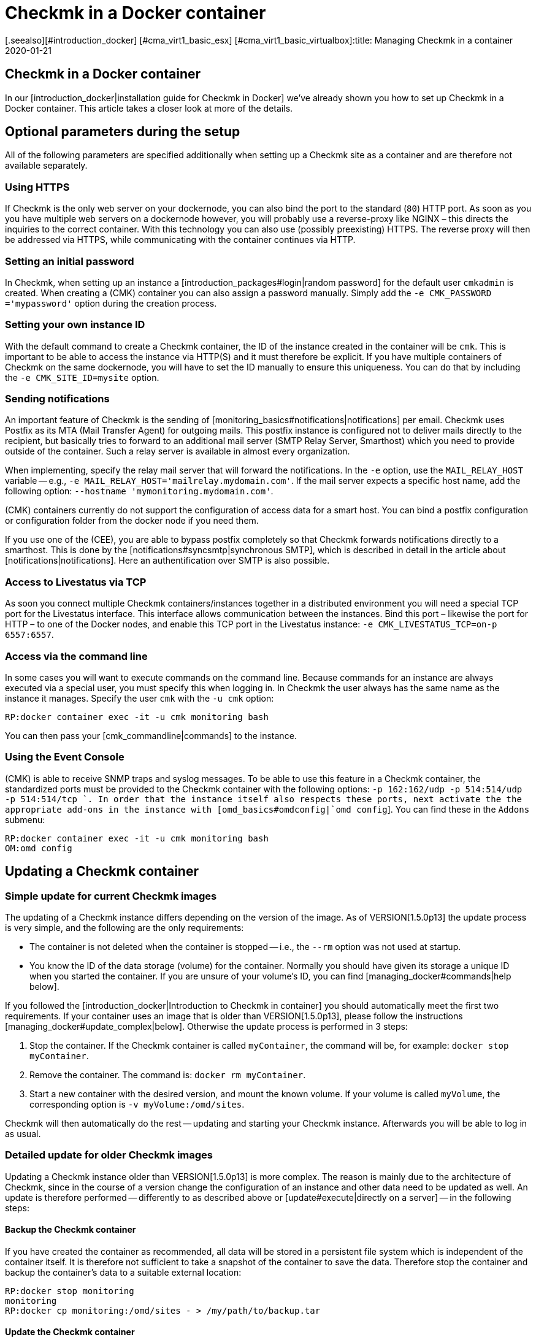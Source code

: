 = Checkmk in a Docker container
:revdate: 2020-01-21
[.seealso][#introduction_docker] [#cma_virt1_basic_esx] [#cma_virt1_basic_virtualbox]:title: Managing Checkmk in a container
:description: Following the start of a container is its ongoing maintenance. This article describes what peculiarities should be noted when checkmk runs in a container.


== Checkmk in a Docker container

In our [introduction_docker|installation guide for Checkmk in Docker] we've already shown you how to set up Checkmk in a Docker container. This article takes a closer look at more of the details.


== Optional parameters during the setup

All of the following parameters are specified additionally when setting up a Checkmk site as a container and are therefore not available separately.


[#https]
=== Using HTTPS

If Checkmk is the only web server on your dockernode, you can also bind the
port to the standard (`80`) HTTP port. As soon as you you have multiple
web servers on a dockernode however, you will probably use a reverse-proxy
like NGINX – this directs the inquiries to the correct container. With this
technology you can also use (possibly preexisting) HTTPS. The reverse proxy
will then be addressed via HTTPS, while communicating with the container
continues via HTTP.


=== Setting an initial password

In Checkmk, when setting up an instance a [introduction_packages#login|random
password] for the default user `cmkadmin` is created.  When creating a
(CMK) container you can also assign a password manually. Simply add the
`-e CMK_PASSWORD ='mypassword'` option during the creation process.


=== Setting your own instance ID

With the default command to create a Checkmk container, the ID of the instance created in the container will be `cmk`. This is important to be able to access the instance via HTTP(S) and it must therefore be explicit.
If you have multiple containers of Checkmk on the same dockernode, you will
have to set the ID manually to ensure this uniqueness. You can do that
by including the `-e CMK_SITE_ID=mysite` option.


=== Sending notifications

An important feature of Checkmk is the sending of
[monitoring_basics#notifications|notifications] per email. Checkmk uses
Postfix as its MTA (Mail Transfer Agent) for outgoing mails. This postfix instance
is configured not to deliver mails directly to the recipient, but basically
tries to forward to an additional mail server (SMTP Relay Server, Smarthost) which
you need to provide outside of the container. Such a relay server is available
in almost every organization.

When implementing, specify the relay mail server that will forward the notifications.
In the `-e` option,
use the `MAIL_RELAY_HOST` variable -- e.g., `-e MAIL_RELAY_HOST='mailrelay.mydomain.com'`. If the mail server expects a specific host name, add the following
option: `--hostname 'mymonitoring.mydomain.com'`.

(CMK) containers currently do not support the configuration of access data for a smart host.
You can bind a postfix configuration or configuration folder from the docker node
if you need them.

If you use one of the (CEE), you are able to bypass postfix completely so that Checkmk forwards notifications directly to a smarthost. This is done by the
[notifications#syncsmtp|synchronous SMTP], which is described in detail in
the article about [notifications|notifications]. Here an authentification over SMTP is also possible.


=== Access to Livestatus via TCP

As soon you connect multiple Checkmk containers/instances together
in a distributed environment you will need a special TCP port for the
Livestatus interface. This interface allows communication between the
instances. Bind this port – likewise the port for HTTP – to one of the
Docker nodes, and enable this TCP port in the Livestatus instance: `-e
CMK_LIVESTATUS_TCP=on-p 6557:6557`.


[#bash]
=== Access via the command line

In some cases you will want to execute commands on the command line.
Because commands for an instance are always executed via a special user,
you must specify this when logging in.  In Checkmk the user always has the
same name as the instance it manages. Specify the user `cmk` with the `-u cmk` option:

[source,bash]
----
RP:docker container exec -it -u cmk monitoring bash
----

You can then pass your [cmk_commandline|commands] to the instance.


=== Using the Event Console

(CMK) is able to receive SNMP traps and syslog messages. To be able
to use this feature in a Checkmk container, the standardized ports must
be provided to the Checkmk container with the following options: `-p
162:162/udp -p 514:514/udp -p 514:514/tcp `.  In order that the instance
itself also respects these ports, next activate the the appropriate add-ons
in the instance with [omd_basics#omdconfig|`omd config`].  You can
find these in the `Addons` submenu:

[source,bash]
----
RP:docker container exec -it -u cmk monitoring bash
OM:omd config
----


[#update_easy]
== Updating a Checkmk container


=== Simple update for current Checkmk images

The updating of a Checkmk instance differs depending on the version of the image.
As of VERSION[1.5.0p13] the update process is very simple, and
the following are the only requirements:

* The container is not deleted when the container is stopped -- i.e., the `--rm` option was not used at startup.
* You know the ID of the data storage (volume) for the container. Normally you should have given its storage a unique ID when you started the container. If you are unsure of your volume’s ID, you can find [managing_docker#commands|help below].

If you followed the [introduction_docker|Introduction to Checkmk in container]
you should automatically meet the first two requirements. If your container uses an image that is older than VERSION[1.5.0p13],
please follow the instructions [managing_docker#update_complex|below].
Otherwise the update process is performed in 3 steps:

. Stop the container. If the Checkmk container is called `myContainer`, the command will be, for example: `docker stop myContainer`.
. Remove the container. The command is: `docker rm myContainer`.
. Start a new container with the desired version, and mount the known volume. If your volume is called `myVolume`, the corresponding option is `-v myVolume:/omd/sites`.

Checkmk will then automatically do the rest -- updating and starting your Checkmk instance.
Afterwards you will be able to log in as usual.


[#update_complex]
=== Detailed update for older Checkmk images

Updating a Checkmk instance older than VERSION[1.5.0p13] is more complex.
The reason is mainly due to the architecture of Checkmk, since in the course of a version change the configuration of an instance and other data need to be updated as well. An update is therefore performed -- differently to as described above or [update#execute|directly on a server] -- in the
following steps:

==== Backup the Checkmk container

If you have created the container as recommended, all data will be stored in a
persistent file system which is independent of the container itself.
It is therefore not sufficient to take a snapshot of the container to save the data.
Therefore stop the container and backup the container’s data to a suitable external location:

[source,bash]
----
RP:docker stop monitoring
monitoring
RP:docker cp monitoring:/omd/sites - > /my/path/to/backup.tar
----

==== Update the Checkmk container

Now create a second container with the new version, so that for the update both the old version and the desired one are available. A command is given to prevent them from both from starting. Keep this shell open so that the update can be carried out later:

[source,bash]
----
RP:sudo docker container run -it --rm --volumes-from monitoring --name monitoring_update checkmk/check-mk-enterprise:1.5.0p6 bash
root@801beb91d3b6:/#
----

(CMK) always sets a standard specifying which (CMK) version should be used. Change this entry on the second container with the following command:

[source,bash]
----
RP:docker cp -L monitoring:/omd/versions/default - | docker cp - monitoring_update:/omd/versions/
----

Now you can perform the update on the second container.
If applicable, close the open shell after the update is complete:

[source,bash]
----
RP:docker exec -it -u cmk monitoring_update omd update
2018-10-12 14:32:29 - Updating site 'mytest' from version 1.5.0p4.cee to 1.5.0p5.cee...

 <b class=green>** Updated        *etc/apache/conf.d/omd.conf*
Finished update.
----


==== Exchange the Checkmk container

After you have updated the (configuration) data, you can replace the old container with the new one. First rename the old container:

[source,bash]
----
RP:docker rename monitoring monitoring_old
RP:
----

You can now start a container with the new Checkmk version, and assign the updated file system from the old container to it:

[source,bash]
----
RP:docker container run -dit -p 8080:5000 --tmpfs/omd/sites/cmk/tmp --volumes-from monitoring_old --name monitoring checkmk/check-mk-enterprise:1.5.0p6
----

You can also check in the logs to see whether the container has started without problems:

[source,bash]
----
RP:docker container logs monitoring
### STARTING SITE
Preparing tmp directory /omd/sites/cmk/tmp...OK
Starting mkeventd...OK
Starting liveproxyd...OK
Starting mknotifyd...OK
Starting rrdcached...OK
Starting cmc...OK
Starting apache...OK
Initializing Crontab...OK
### STARTING CRON
### CONTAINER STARTED
----

Finally, delete the old container:

[source,bash]
----
RP:docker rm monitoring_old
----


== Creating your own container-images

With the help of our our repository you can also
create your own images with a (CEE). Clone the current <a href
="https://github.com/tribe29/checkmk">Checkmk-Git</a>, and navigate to the
`docker` directory. With the help of your customer data you can now
create your own image:

[source,bash]
----
UP(myuser@myhost:~/git/check_mk/docker#):docker build \
    --build-arg CMK_VERSION=1.5.0p5 \
    --build-arg CMK_EDITION=enterprise \
    --build-arg CMK_DL_CREDENTIALS='myusername:mypassword' \
    -t mycompany/check-mk-enterprise:1.5.0p5
----

During the build process you will need two external files which -- using your customer login data -- will be automatically downloaded from our download server. To prevent this you can also
first load the necessary files manually and place them in the `docker`
directory:

* The Checkmk installation package for Debian Stretch
* The public GPG-Key for the installation packet


== Useful commands

[cols=, options="header"]
|===


|Command
|Function


|`docker inspect myContainer`
|With this command you can get all sorts of information about a running container with the name `myContainer`. Among other things, here you will also find which data storage devices (volumes) are integrated. This is especially useful if you haven’t given the volume a human-readable name and want to update your container.

|===
